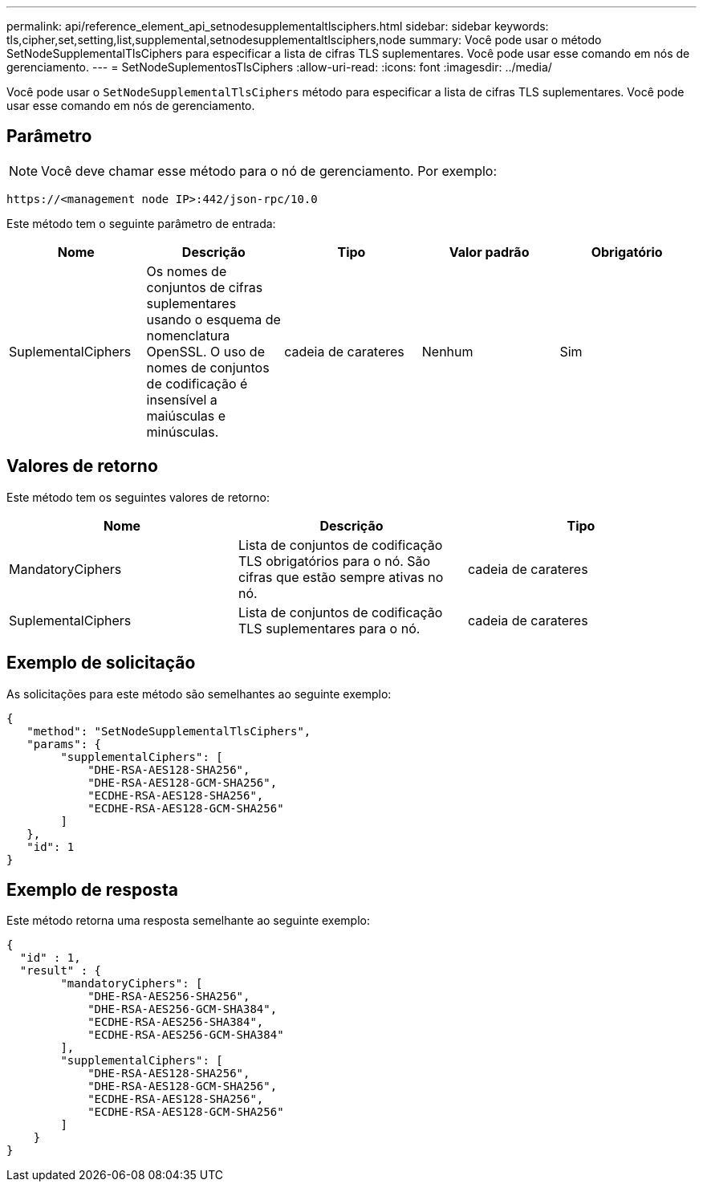 ---
permalink: api/reference_element_api_setnodesupplementaltlsciphers.html 
sidebar: sidebar 
keywords: tls,cipher,set,setting,list,supplemental,setnodesupplementaltlsciphers,node 
summary: Você pode usar o método SetNodeSupplementalTlsCiphers para especificar a lista de cifras TLS suplementares. Você pode usar esse comando em nós de gerenciamento. 
---
= SetNodeSuplementosTlsCiphers
:allow-uri-read: 
:icons: font
:imagesdir: ../media/


[role="lead"]
Você pode usar o `SetNodeSupplementalTlsCiphers` método para especificar a lista de cifras TLS suplementares. Você pode usar esse comando em nós de gerenciamento.



== Parâmetro


NOTE: Você deve chamar esse método para o nó de gerenciamento. Por exemplo:

[listing]
----
https://<management node IP>:442/json-rpc/10.0
----
Este método tem o seguinte parâmetro de entrada:

|===
| Nome | Descrição | Tipo | Valor padrão | Obrigatório 


 a| 
SuplementalCiphers
 a| 
Os nomes de conjuntos de cifras suplementares usando o esquema de nomenclatura OpenSSL. O uso de nomes de conjuntos de codificação é insensível a maiúsculas e minúsculas.
 a| 
cadeia de carateres
 a| 
Nenhum
 a| 
Sim

|===


== Valores de retorno

Este método tem os seguintes valores de retorno:

|===
| Nome | Descrição | Tipo 


 a| 
MandatoryCiphers
 a| 
Lista de conjuntos de codificação TLS obrigatórios para o nó. São cifras que estão sempre ativas no nó.
 a| 
cadeia de carateres



 a| 
SuplementalCiphers
 a| 
Lista de conjuntos de codificação TLS suplementares para o nó.
 a| 
cadeia de carateres

|===


== Exemplo de solicitação

As solicitações para este método são semelhantes ao seguinte exemplo:

[listing]
----
{
   "method": "SetNodeSupplementalTlsCiphers",
   "params": {
        "supplementalCiphers": [
            "DHE-RSA-AES128-SHA256",
            "DHE-RSA-AES128-GCM-SHA256",
            "ECDHE-RSA-AES128-SHA256",
            "ECDHE-RSA-AES128-GCM-SHA256"
        ]
   },
   "id": 1
}
----


== Exemplo de resposta

Este método retorna uma resposta semelhante ao seguinte exemplo:

[listing]
----
{
  "id" : 1,
  "result" : {
        "mandatoryCiphers": [
            "DHE-RSA-AES256-SHA256",
            "DHE-RSA-AES256-GCM-SHA384",
            "ECDHE-RSA-AES256-SHA384",
            "ECDHE-RSA-AES256-GCM-SHA384"
        ],
        "supplementalCiphers": [
            "DHE-RSA-AES128-SHA256",
            "DHE-RSA-AES128-GCM-SHA256",
            "ECDHE-RSA-AES128-SHA256",
            "ECDHE-RSA-AES128-GCM-SHA256"
        ]
    }
}
----